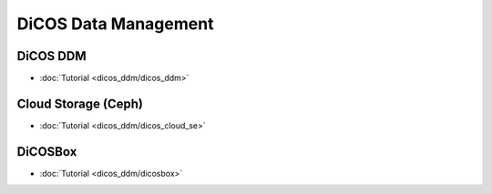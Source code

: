 ********************************************
DiCOS Data Management
********************************************

-----------
DiCOS DDM
-----------

* :doc:`Tutorial <dicos_ddm/dicos_ddm>`

----------------------
Cloud Storage (Ceph)
----------------------

* :doc:`Tutorial <dicos_ddm/dicos_cloud_se>`

----------
DiCOSBox
----------

* :doc:`Tutorial <dicos_ddm/dicosbox>`
